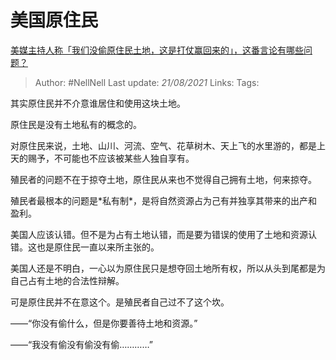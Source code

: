 * 美国原住民
  :PROPERTIES:
  :CUSTOM_ID: 美国原住民
  :END:

[[https://www.zhihu.com/question/471060396/answer/1989094373][美媒主持人称「我们没偷原住民土地，这是打仗赢回来的」，这番言论有哪些问题？]]

#+BEGIN_QUOTE
  Author: #NellNell Last update: /21/08/2021/ Links: Tags:
#+END_QUOTE

其实原住民并不介意谁居住和使用这块土地。

原住民是没有土地私有的概念的。

对原住民来说，土地、山川、河流、空气、花草树木、天上飞的水里游的，都是上天的赐予，不可能也不应该被某些人独自享有。

殖民者的问题不在于掠夺土地，原住民从来也不觉得自己拥有土地，何来掠夺。

殖民者最根本的问题是*私有制*，是将自然资源占为己有并独享其带来的出产和盈利。

美国人应该认错。但不是为占有土地认错，而是要为错误的使用了土地和资源认错。这也是原住民一直以来所主张的。

美国人还是不明白，一心以为原住民只是想夺回土地所有权，所以从头到尾都是为自己占有土地的合法性辩解。

可是原住民并不在意这个。是殖民者自己过不了这个坎。

------“你没有偷什么，但是你要善待土地和资源。”

------“我没有偷没有偷没有偷............”
